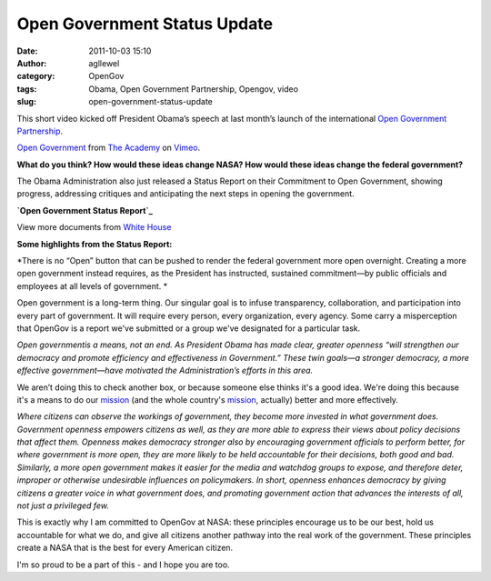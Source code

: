 Open Government Status Update
#############################
:date: 2011-10-03 15:10
:author: agllewel
:category: OpenGov
:tags: Obama, Open Government Partnership, Opengov, video
:slug: open-government-status-update

This short video kicked off President Obama’s speech at last month’s
launch of the international `Open Government Partnership`_.

`Open Government`_ from `The Academy`_ on `Vimeo`_.

**What do you think? How would these ideas change NASA? How would these
ideas change the federal government?**

 

The Obama Administration also just released a Status Report on their
Commitment to Open Government, showing progress, addressing critiques
and anticipating the next steps in opening the government.

.. raw:: html

   <div id="__ss_9286683" style="width: 477px;">

**`Open Government Status Report`_**

.. raw:: html

   </p>

.. raw:: html

   <div style="padding: 5px 0 12px;">

View more documents from `White House`_

.. raw:: html

   </div>

.. raw:: html

   </div>

**Some highlights from the Status Report:**

*There is no “Open” button that can be pushed to render the federal
government more open overnight. Creating a more open government instead
requires, as the President has instructed, sustained commitment—by
public officials and employees at all levels of government. *

Open government is a long-term thing. Our singular goal is to infuse
transparency, collaboration, and participation into every part of
government. It will require every person, every organization, every
agency. Some carry a misperception that OpenGov is a report we've
submitted or a group we've designated for a particular task.

*Open governmentis a means, not an end. As President Obama has made
clear, greater openness “will strengthen our democracy and promote
efficiency and effectiveness in Government.” These twin goals—a stronger
democracy, a more effective government—have motivated the
Administration’s efforts in this area.*

We aren’t doing this to check another box, or because someone else
thinks it's a good idea. We're doing this because it's a means to do our
`mission`_ (and the whole country's
`mission <http://en.wikipedia.org/wiki/Preamble_to_the_United_States_Constitution>`__,
actually) better and more effectively.

*Where citizens can observe the workings of government, they become more
invested in what government does. Government openness empowers citizens
as well, as they are more able to express their views about policy
decisions that affect them. Openness makes democracy stronger also by
encouraging government officials to perform better, for where government
is more open, they are more likely to be held accountable for their
decisions, both good and bad. Similarly, a more open government makes it
easier for the media and watchdog groups to expose, and therefore deter,
improper or otherwise undesirable influences on policymakers. In short,
openness enhances democracy by giving citizens a greater voice in what
government does, and promoting government action that advances the
interests of all, not just a privileged few.*

This is exactly why I am committed to OpenGov at NASA: these principles
encourage us to be our best, hold us accountable for what we do, and
give all citizens another pathway into the real work of the government.
These principles create a NASA that is the best for every American
citizen.

I'm so proud to be a part of this - and I hope you are too.

.. _Open Government Partnership: http://www.opengovpartnership.org/
.. _Open Government: http://vimeo.com/29259763
.. _The Academy: http://vimeo.com/theacademy
.. _Vimeo: http://vimeo.com
.. _Open Government Status Report: http://www.slideshare.net/whitehouse/open-government-status-report
.. _White House: http://www.slideshare.net/whitehouse
.. _mission: http://www.nasa.gov/about/whats_next.html
